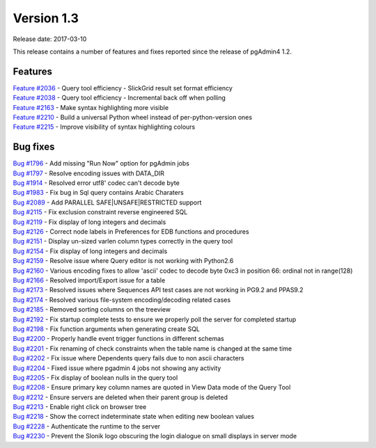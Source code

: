 ***********
Version 1.3
***********

Release date: 2017-03-10

This release contains a number of features and fixes reported since the release of pgAdmin4 1.2.

Features
********

| `Feature #2036 <https://redmine.postgresql.org/issues/2036>`_ - Query tool efficiency - SlickGrid result set format efficiency
| `Feature #2038 <https://redmine.postgresql.org/issues/2038>`_ - Query tool efficiency - Incremental back off when polling
| `Feature #2163 <https://redmine.postgresql.org/issues/2163>`_ - Make syntax highlighting more visible
| `Feature #2210 <https://redmine.postgresql.org/issues/2210>`_ - Build a universal Python wheel instead of per-python-version ones
| `Feature #2215 <https://redmine.postgresql.org/issues/2215>`_ - Improve visibility of syntax highlighting colours

Bug fixes
*********

| `Bug #1796 <https://redmine.postgresql.org/issues/1796>`_ - Add missing "Run Now" option for pgAdmin jobs
| `Bug #1797 <https://redmine.postgresql.org/issues/1797>`_ - Resolve encoding issues with DATA_DIR
| `Bug #1914 <https://redmine.postgresql.org/issues/1914>`_ - Resolved error utf8' codec can't decode byte
| `Bug #1983 <https://redmine.postgresql.org/issues/1983>`_ - Fix bug in Sql query contains Arabic Charaters
| `Bug #2089 <https://redmine.postgresql.org/issues/2089>`_ - Add PARALLEL SAFE|UNSAFE|RESTRICTED support
| `Bug #2115 <https://redmine.postgresql.org/issues/2115>`_ - Fix exclusion constraint reverse engineered SQL
| `Bug #2119 <https://redmine.postgresql.org/issues/2119>`_ - Fix display of long integers and decimals
| `Bug #2126 <https://redmine.postgresql.org/issues/2126>`_ - Correct node labels in Preferences for EDB functions and procedures
| `Bug #2151 <https://redmine.postgresql.org/issues/2151>`_ - Display un-sized varlen column types correctly in the query tool
| `Bug #2154 <https://redmine.postgresql.org/issues/2154>`_ - Fix display of long integers and decimals
| `Bug #2159 <https://redmine.postgresql.org/issues/2159>`_ - Resolve issue where Query editor is not working with Python2.6
| `Bug #2160 <https://redmine.postgresql.org/issues/2160>`_ - Various encoding fixes to allow 'ascii' codec to decode byte 0xc3 in position 66: ordinal not in range(128)
| `Bug #2166 <https://redmine.postgresql.org/issues/2166>`_ - Resolved import/Export issue for a table
| `Bug #2173 <https://redmine.postgresql.org/issues/2173>`_ - Resolved issues where Sequences API test cases are not working in PG9.2 and PPAS9.2
| `Bug #2174 <https://redmine.postgresql.org/issues/2174>`_ - Resolved various file-system encoding/decoding related cases
| `Bug #2185 <https://redmine.postgresql.org/issues/2185>`_ - Removed sorting columns on the treeview
| `Bug #2192 <https://redmine.postgresql.org/issues/2192>`_ - Fix startup complete tests to ensure we properly poll the server for completed startup
| `Bug #2198 <https://redmine.postgresql.org/issues/2198>`_ - Fix function arguments when generating create SQL
| `Bug #2200 <https://redmine.postgresql.org/issues/2200>`_ - Properly handle event trigger functions in different schemas
| `Bug #2201 <https://redmine.postgresql.org/issues/2201>`_ - Fix renaming of check constraints when the table name is changed at the same time
| `Bug #2202 <https://redmine.postgresql.org/issues/2202>`_ - Fix issue where Dependents query fails due to non ascii characters
| `Bug #2204 <https://redmine.postgresql.org/issues/2204>`_ - Fixed issue where pgadmin 4 jobs not showing any activity
| `Bug #2205 <https://redmine.postgresql.org/issues/2205>`_ - Fix display of boolean nulls in the query tool
| `Bug #2208 <https://redmine.postgresql.org/issues/2208>`_ - Ensure primary key column names are quoted in View Data mode of the Query Tool
| `Bug #2212 <https://redmine.postgresql.org/issues/2212>`_ - Ensure servers are deleted when their parent group is deleted
| `Bug #2213 <https://redmine.postgresql.org/issues/2213>`_ - Enable right click on browser tree
| `Bug #2218 <https://redmine.postgresql.org/issues/2218>`_ - Show the correct indeterminate state when editing new boolean values
| `Bug #2228 <https://redmine.postgresql.org/issues/2228>`_ - Authenticate the runtime to the server
| `Bug #2230 <https://redmine.postgresql.org/issues/2230>`_ - Prevent the Slonik logo obscuring the login dialogue on small displays in server mode
